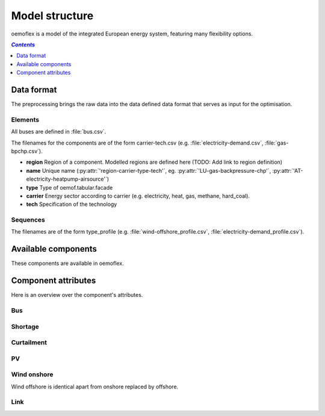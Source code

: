 .. _model_structure_label:

~~~~~~~~~~~~~~~
Model structure
~~~~~~~~~~~~~~~

oemoflex is a model of the integrated European energy system, featuring many flexibility options.

.. contents:: `Contents`
    :depth: 1
    :local:
    :backlinks: top

Data format
===========

The preprocessing brings the raw data into the data defined data format that serves as input for
the optimisation.

Elements
--------

All buses are defined in :file:`bus.csv`.

The filenames for the components are of the form carrier-tech.csv (e.g. :file:`electricity-demand.csv`, :file:`gas-bpchp.csv`).

* **region** Region of a component. Modelled regions are defined here (TODO: Add link to region
  definition)
* **name** Unique name (:py:attr:`'region-carrier-type-tech'`, eg. :py:attr:`'LU-gas-backpressure-chp'`,
  :py:attr:`'AT-electricity-heatpump-airsource'`)
* **type** Type of oemof.tabular.facade
* **carrier** Energy sector according to carrier (e.g. electricity, heat, gas,
  methane, hard_coal).
* **tech** Specification of the technology

Sequences
---------

The filenames are of the form type_profile (e.g.
:file:`wind-offshore_profile.csv`, :file:`electricity-demand_profile.csv`).

Available components
====================

These components are available in oemoflex.

.. csv-table::
   :header-rows: 1
   :file: ../oemoflex/components.csv

Component attributes
====================

Here is an overview over the component's attributes.

Bus
---

.. csv-table::
   :header-rows: 1
   :file: ../oemoflex/component_attrs/bus.csv

Shortage
--------

.. csv-table::
   :header-rows: 1
   :file: ../oemoflex/component_attrs/shortage.csv

Curtailment
-----------

.. csv-table::
   :header-rows: 1
   :file: ../oemoflex/component_attrs/curtailment.csv

PV
--

.. csv-table::
   :header-rows: 1
   :file: ../oemoflex/component_attrs/pv.csv

Wind onshore
------------

Wind offshore is identical apart from onshore replaced by offshore.

.. csv-table::
   :header-rows: 1
   :file: ../oemoflex/component_attrs/wind-onshore.csv

Link
----

.. csv-table::
   :header-rows: 1
   :file: ../oemoflex/component_attrs/link.csv
